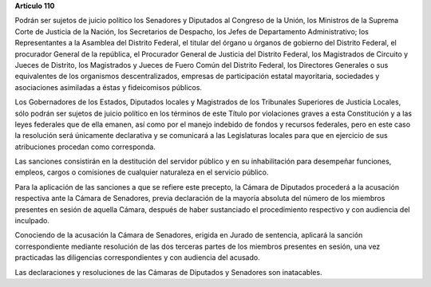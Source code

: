 **Artículo 110**

Podrán ser sujetos de juicio político los Senadores y Diputados al
Congreso de la Unión, los Ministros de la Suprema Corte de Justicia de
la Nación, los Secretarios de Despacho, los Jefes de Departamento
Administrativo; los Representantes a la Asamblea del Distrito Federal,
el titular del órgano u órganos de gobierno del Distrito Federal, el
procurador General de la república, el Procurador General de Justicia
del Distrito Federal, los Magistrados de Circuito y Jueces de Distrito,
los Magistrados y Jueces de Fuero Común del Distrito Federal, los
Directores Generales o sus equivalentes de los organismos
descentralizados, empresas de participación estatal mayoritaria,
sociedades y asociaciones asimiladas a éstas y fideicomisos públicos.

Los Gobernadores de los Estados, Diputados locales y Magistrados de los
Tribunales Superiores de Justicia Locales, sólo podrán ser sujetos de
juicio político en los términos de este Título por violaciones graves a
esta Constitución y a las leyes federales que de ella emanen, así como
por el manejo indebido de fondos y recursos federales, pero en este caso
la resolución será únicamente declarativa y se comunicará a las
Legislaturas locales para que en ejercicio de sus atribuciones procedan
como corresponda.

Las sanciones consistirán en la destitución del servidor público y en su
inhabilitación para desempeñar funciones, empleos, cargos o comisiones
de cualquier naturaleza en el servicio público.

Para la aplicación de las sanciones a que se refiere este precepto, la
Cámara de Diputados procederá a la acusación respectiva ante la Cámara
de Senadores, previa declaración de la mayoría absoluta del número de
los miembros presentes en sesión de aquella Cámara, después de haber
sustanciado el procedimiento respectivo y con audiencia del inculpado.

Conociendo de la acusación la Cámara de Senadores, erigida en Jurado de
sentencia, aplicará la sanción correspondiente mediante resolución de
las dos terceras partes de los miembros presentes en sesión, una vez
practicadas las diligencias correspondientes y con audiencia del
acusado.

Las declaraciones y resoluciones de las Cámaras de Diputados y Senadores
son inatacables.
